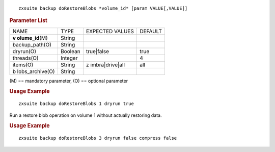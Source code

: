 
::

   zxsuite backup doRestoreBlobs *volume_id* [param VALUE[,VALUE]]

.. rubric:: Parameter List

+-----------------+-----------------+-----------------+-----------------+
| NAME            | TYPE            | EXPECTED VALUES | DEFAULT         |
+-----------------+-----------------+-----------------+-----------------+
| **v             | String          |                 |                 |
| olume_id**\ (M) |                 |                 |                 |
+-----------------+-----------------+-----------------+-----------------+
| backup_path(O)  | String          |                 |                 |
+-----------------+-----------------+-----------------+-----------------+
| dryrun(O)       | Boolean         | true|false      | true            |
+-----------------+-----------------+-----------------+-----------------+
| threads(O)      | Integer         |                 | 4               |
+-----------------+-----------------+-----------------+-----------------+
| items(O)        | String          | z               | all             |
|                 |                 | imbra|drive|all |                 |
+-----------------+-----------------+-----------------+-----------------+
| b               | String          |                 |                 |
| lobs_archive(O) |                 |                 |                 |
+-----------------+-----------------+-----------------+-----------------+

\(M) == mandatory parameter, (O) == optional parameter

.. rubric:: Usage Example

::

   zxsuite backup doRestoreBlobs 1 dryrun true

Run a restore blob operation on volume 1 without actually restoring
data.

.. rubric:: Usage Example

::

   zxsuite backup doRestoreBlobs 3 dryrun false compress false
